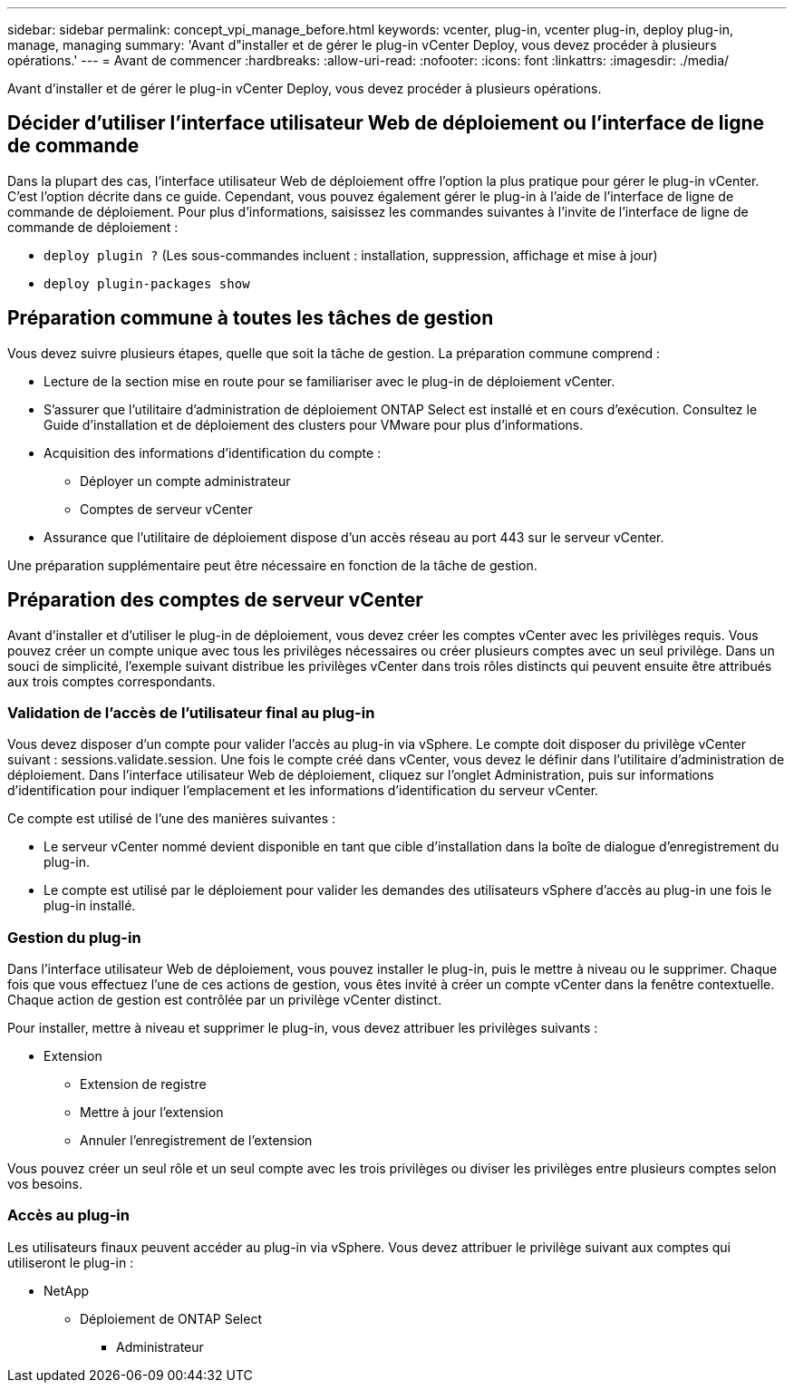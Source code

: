 ---
sidebar: sidebar 
permalink: concept_vpi_manage_before.html 
keywords: vcenter, plug-in, vcenter plug-in, deploy plug-in, manage, managing 
summary: 'Avant d"installer et de gérer le plug-in vCenter Deploy, vous devez procéder à plusieurs opérations.' 
---
= Avant de commencer
:hardbreaks:
:allow-uri-read: 
:nofooter: 
:icons: font
:linkattrs: 
:imagesdir: ./media/


[role="lead"]
Avant d'installer et de gérer le plug-in vCenter Deploy, vous devez procéder à plusieurs opérations.



== Décider d'utiliser l'interface utilisateur Web de déploiement ou l'interface de ligne de commande

Dans la plupart des cas, l'interface utilisateur Web de déploiement offre l'option la plus pratique pour gérer le plug-in vCenter. C'est l'option décrite dans ce guide. Cependant, vous pouvez également gérer le plug-in à l'aide de l'interface de ligne de commande de déploiement. Pour plus d'informations, saisissez les commandes suivantes à l'invite de l'interface de ligne de commande de déploiement :

* `deploy plugin ?` (Les sous-commandes incluent : installation, suppression, affichage et mise à jour)
* `deploy plugin-packages show`




== Préparation commune à toutes les tâches de gestion

Vous devez suivre plusieurs étapes, quelle que soit la tâche de gestion. La préparation commune comprend :

* Lecture de la section mise en route pour se familiariser avec le plug-in de déploiement vCenter.
* S'assurer que l'utilitaire d'administration de déploiement ONTAP Select est installé et en cours d'exécution. Consultez le Guide d'installation et de déploiement des clusters pour VMware pour plus d'informations.
* Acquisition des informations d'identification du compte :
+
** Déployer un compte administrateur
** Comptes de serveur vCenter


* Assurance que l'utilitaire de déploiement dispose d'un accès réseau au port 443 sur le serveur vCenter.


Une préparation supplémentaire peut être nécessaire en fonction de la tâche de gestion.



== Préparation des comptes de serveur vCenter

Avant d'installer et d'utiliser le plug-in de déploiement, vous devez créer les comptes vCenter avec les privilèges requis. Vous pouvez créer un compte unique avec tous les privilèges nécessaires ou créer plusieurs comptes avec un seul privilège. Dans un souci de simplicité, l'exemple suivant distribue les privilèges vCenter dans trois rôles distincts qui peuvent ensuite être attribués aux trois comptes correspondants.



=== Validation de l'accès de l'utilisateur final au plug-in

Vous devez disposer d'un compte pour valider l'accès au plug-in via vSphere. Le compte doit disposer du privilège vCenter suivant : sessions.validate.session. Une fois le compte créé dans vCenter, vous devez le définir dans l'utilitaire d'administration de déploiement. Dans l'interface utilisateur Web de déploiement, cliquez sur l'onglet Administration, puis sur informations d'identification pour indiquer l'emplacement et les informations d'identification du serveur vCenter.

Ce compte est utilisé de l'une des manières suivantes :

* Le serveur vCenter nommé devient disponible en tant que cible d'installation dans la boîte de dialogue d'enregistrement du plug-in.
* Le compte est utilisé par le déploiement pour valider les demandes des utilisateurs vSphere d'accès au plug-in une fois le plug-in installé.




=== Gestion du plug-in

Dans l'interface utilisateur Web de déploiement, vous pouvez installer le plug-in, puis le mettre à niveau ou le supprimer. Chaque fois que vous effectuez l'une de ces actions de gestion, vous êtes invité à créer un compte vCenter dans la fenêtre contextuelle. Chaque action de gestion est contrôlée par un privilège vCenter distinct.

Pour installer, mettre à niveau et supprimer le plug-in, vous devez attribuer les privilèges suivants :

* Extension
+
** Extension de registre
** Mettre à jour l'extension
** Annuler l'enregistrement de l'extension




Vous pouvez créer un seul rôle et un seul compte avec les trois privilèges ou diviser les privilèges entre plusieurs comptes selon vos besoins.



=== Accès au plug-in

Les utilisateurs finaux peuvent accéder au plug-in via vSphere. Vous devez attribuer le privilège suivant aux comptes qui utiliseront le plug-in :

* NetApp
+
** Déploiement de ONTAP Select
+
*** Administrateur





